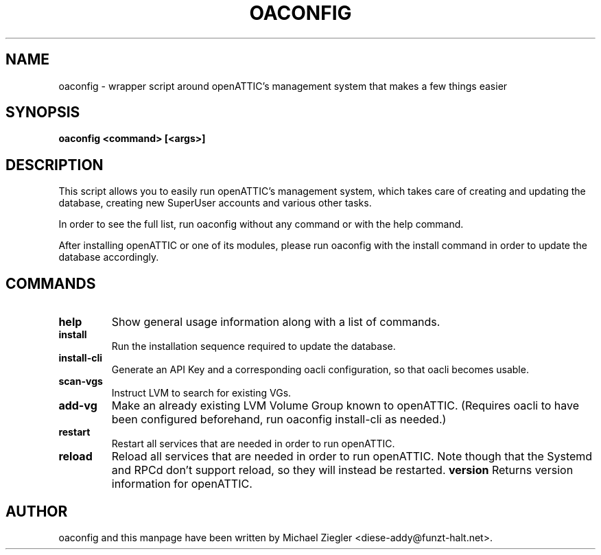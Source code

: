 .TH OACONFIG 1 "2011 October 12"
.SH NAME
oaconfig \- wrapper script around openATTIC's management system that makes a few things easier
.SH SYNOPSIS
.B oaconfig <command> [<args>]
.SH DESCRIPTION
This script allows you to easily run openATTIC's management system, which takes
care of creating and updating the database, creating new SuperUser accounts and
various other tasks.

In order to see the full list, run oaconfig without any command or with the help
command.

After installing openATTIC or one of its modules, please run oaconfig with the
install command in order to update the database accordingly.
.SH COMMANDS
.TP
\fBhelp\fR
Show general usage information along with a list of commands.
.TP
\fBinstall\fR
Run the installation sequence required to update the database.
.TP
\fBinstall-cli\fR
Generate an API Key and a corresponding oacli configuration, so that oacli
becomes usable.
.TP
\fBscan-vgs\fR
Instruct LVM to search for existing VGs.
.TP
\fBadd-vg\fR
Make an already existing LVM Volume Group known to openATTIC. (Requires oacli
to have been configured beforehand, run oaconfig install-cli as needed.)
.TP
\fBrestart\fR
Restart all services that are needed in order to run openATTIC.
.TP
\fBreload\fR
Reload all services that are needed in order to run openATTIC.
Note though that the Systemd and RPCd don't support reload, so they will instead
be restarted.
\fBversion\fR
Returns version information for openATTIC.
.SH AUTHOR
oaconfig and this manpage have been written by Michael Ziegler <diese-addy@funzt-halt.net>.

